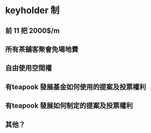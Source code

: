 * keyholder 制
** 前 11 把 2000$/m
** 所有茶舖客聚會免場地費
** 自由使用空間權
** 有teapook 發展基金如何使用的提案及投票權利
** 有teapook 發展如何制定的提案及投票權利
** 其他？


